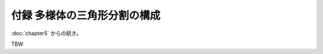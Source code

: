 ======================================================================
付録 多様体の三角形分割の構成
======================================================================

:doc:`chapter5` からの続き。

.. contents:: ノート目次

TBW
